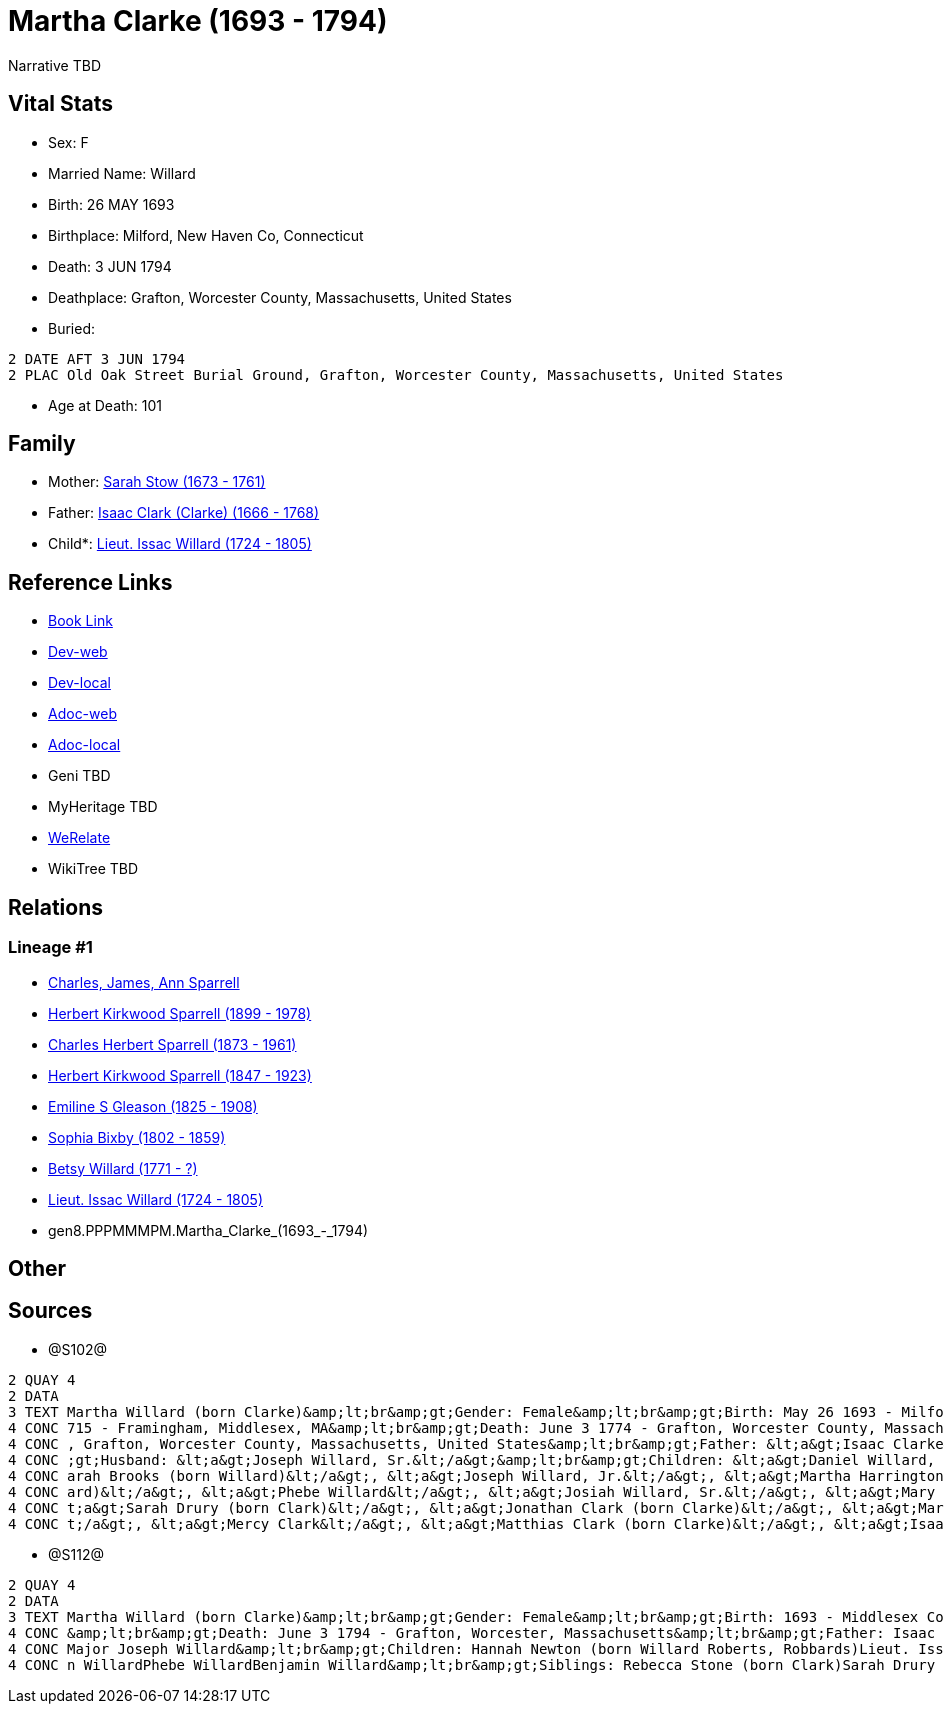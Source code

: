 = Martha Clarke (1693 - 1794)

Narrative TBD


== Vital Stats


* Sex: F
* Married Name: Willard
* Birth: 26 MAY 1693
* Birthplace: Milford, New Haven Co, Connecticut
* Death: 3 JUN 1794
* Deathplace: Grafton, Worcester County, Massachusetts, United States
* Buried: 
----
2 DATE AFT 3 JUN 1794
2 PLAC Old Oak Street Burial Ground, Grafton, Worcester County, Massachusetts, United States
----

* Age at Death: 101


== Family
* Mother: https://github.com/sparrell/cfs_ancestors/blob/main/Vol_02_Ships/V2_C5_Ancestors/V2_C5_G9/gen9.PPPMMMPMM.Sarah_Stow.adoc[Sarah Stow (1673 - 1761)]

* Father: https://github.com/sparrell/cfs_ancestors/blob/main/Vol_02_Ships/V2_C5_Ancestors/V2_C5_G9/gen9.PPPMMMPMP.Isaac_Clark_(Clarke).adoc[Isaac Clark (Clarke) (1666 - 1768)]

* Child*: https://github.com/sparrell/cfs_ancestors/blob/main/Vol_02_Ships/V2_C5_Ancestors/V2_C5_G7/gen7.PPPMMMP.Lieut_Issac_Willard.adoc[Lieut. Issac Willard (1724 - 1805)]


== Reference Links
* https://github.com/sparrell/cfs_ancestors/blob/main/Vol_02_Ships/V2_C5_Ancestors/V2_C5_G8/gen8.PPPMMMPM.Martha_Clarke.adoc[Book Link]
* https://cfsjksas.gigalixirapp.com/person?p=p1274[Dev-web]
* https://localhost:4000/person?p=p1274[Dev-local]
* https://cfsjksas.gigalixirapp.com/adoc?p=p1274[Adoc-web]
* https://localhost:4000/adoc?p=p1274[Adoc-local]
* Geni TBD
* MyHeritage TBD
* https://www.werelate.org/wiki/Person:Martha_Clarke_%2821%29[WeRelate]
* WikiTree TBD

== Relations
=== Lineage #1
* https://github.com/spoarrell/cfs_ancestors/tree/main/Vol_02_Ships/V2_C1_Principals/0_intro_principals.adoc[Charles, James, Ann Sparrell]
* https://github.com/sparrell/cfs_ancestors/blob/main/Vol_02_Ships/V2_C5_Ancestors/V2_C5_G1/gen1.P.Herbert_Kirkwood_Sparrell.adoc[Herbert Kirkwood Sparrell (1899 - 1978)]
* https://github.com/sparrell/cfs_ancestors/blob/main/Vol_02_Ships/V2_C5_Ancestors/V2_C5_G2/gen2.PP.Charles_Herbert_Sparrell.adoc[Charles Herbert Sparrell (1873 - 1961)]
* https://github.com/sparrell/cfs_ancestors/blob/main/Vol_02_Ships/V2_C5_Ancestors/V2_C5_G3/gen3.PPP.Herbert_Kirkwood_Sparrell.adoc[Herbert Kirkwood Sparrell (1847 - 1923)]
* https://github.com/sparrell/cfs_ancestors/blob/main/Vol_02_Ships/V2_C5_Ancestors/V2_C5_G4/gen4.PPPM.Emiline_S_Gleason.adoc[Emiline S Gleason (1825 - 1908)]
* https://github.com/sparrell/cfs_ancestors/blob/main/Vol_02_Ships/V2_C5_Ancestors/V2_C5_G5/gen5.PPPMM.Sophia_Bixby.adoc[Sophia Bixby (1802 - 1859)]
* https://github.com/sparrell/cfs_ancestors/blob/main/Vol_02_Ships/V2_C5_Ancestors/V2_C5_G6/gen6.PPPMMM.Betsy_Willard.adoc[Betsy Willard (1771 - ?)]
* https://github.com/sparrell/cfs_ancestors/blob/main/Vol_02_Ships/V2_C5_Ancestors/V2_C5_G7/gen7.PPPMMMP.Lieut_Issac_Willard.adoc[Lieut. Issac Willard (1724 - 1805)]
* gen8.PPPMMMPM.Martha_Clarke_(1693_-_1794)


== Other

== Sources
* @S102@
----
2 QUAY 4
2 DATA
3 TEXT Martha Willard (born Clarke)&amp;lt;br&amp;gt;Gender: Female&amp;lt;br&amp;gt;Birth: May 26 1693 - Milford, New Haven Co, Connecticut,&amp;lt;br&amp;gt;Marriage: Spouse: Joseph Willard, Sr. - July 5 1
4 CONC 715 - Framingham, Middlesex, MA&amp;lt;br&amp;gt;Death: June 3 1774 - Grafton, Worcester County, Massachusetts, United States&amp;lt;br&amp;gt;Burial: After June 3 1794 - Old Oak Street Burial Ground 
4 CONC , Grafton, Worcester County, Massachusetts, United States&amp;lt;br&amp;gt;Father: &lt;a&gt;Isaac Clarke&lt;/a&gt;&amp;lt;br&amp;gt;Mother: &lt;a&gt;Sarah D Clarke (born Stowe)&lt;/a&gt;&amp;lt;br&amp
4 CONC ;gt;Husband: &lt;a&gt;Joseph Willard, Sr.&lt;/a&gt;&amp;lt;br&amp;gt;Children: &lt;a&gt;Daniel Willard, Sr.&lt;/a&gt;, &lt;a&gt;Benjamin Willard&lt;/a&gt;, &lt;a&gt;Isaac Willard&lt;/a&gt;, &lt;a&gt;S
4 CONC arah Brooks (born Willard)&lt;/a&gt;, &lt;a&gt;Joseph Willard, Jr.&lt;/a&gt;, &lt;a&gt;Martha Harrington (born Willard)&lt;/a&gt;, &lt;a&gt;Solomon Willard&lt;/a&gt;, &lt;a&gt;Hannah Newton (born Will
4 CONC ard)&lt;/a&gt;, &lt;a&gt;Phebe Willard&lt;/a&gt;, &lt;a&gt;Josiah Willard, Sr.&lt;/a&gt;, &lt;a&gt;Mary Goddard (born Willard)&lt;/a&gt;, &lt;a&gt;Simon Willard&lt;/a&gt;&amp;lt;br&amp;gt;Siblings: &l
4 CONC t;a&gt;Sarah Drury (born Clark)&lt;/a&gt;, &lt;a&gt;Jonathan Clark (born Clarke)&lt;/a&gt;, &lt;a&gt;Mary Clark&lt;/a&gt;, &lt;a&gt;Matthias Clark&lt;/a&gt;, &lt;a&gt;Rebecca Stow Stone (born Clark)&l
4 CONC t;/a&gt;, &lt;a&gt;Mercy Clark&lt;/a&gt;, &lt;a&gt;Matthias Clark (born Clarke)&lt;/a&gt;, &lt;a&gt;Isaac Clarke&lt;/a&gt;, &lt;a&gt;Jonathan Clark&lt;/a&gt;
----

* @S112@
----
2 QUAY 4
2 DATA
3 TEXT Martha Willard (born Clarke)&amp;lt;br&amp;gt;Gender: Female&amp;lt;br&amp;gt;Birth: 1693 - Middlesex County, Massachusetts&amp;lt;br&amp;gt;Marriage: Jan 5 1715 - Framingham, Middlesex, Massachusetts
4 CONC &amp;lt;br&amp;gt;Death: June 3 1794 - Grafton, Worcester, Massachusetts&amp;lt;br&amp;gt;Father: Isaac Clark (born Clarke)&amp;lt;br&amp;gt;Mother: Sarah Clarke (born Stow)&amp;lt;br&amp;gt;Husband: 
4 CONC Major Joseph Willard&amp;lt;br&amp;gt;Children: Hannah Newton (born Willard Roberts, Robbards)Lieut. Issac WillardJosiah WillardSarah Brooks (born Willard)Mary WillardJoseph WillardSimon WillardSolomo
4 CONC n WillardPhebe WillardBenjamin Willard&amp;lt;br&amp;gt;Siblings: Rebecca Stone (born Clark)Sarah Drury (born Clarke)Jonathan ClarkMatthias Clark
----

